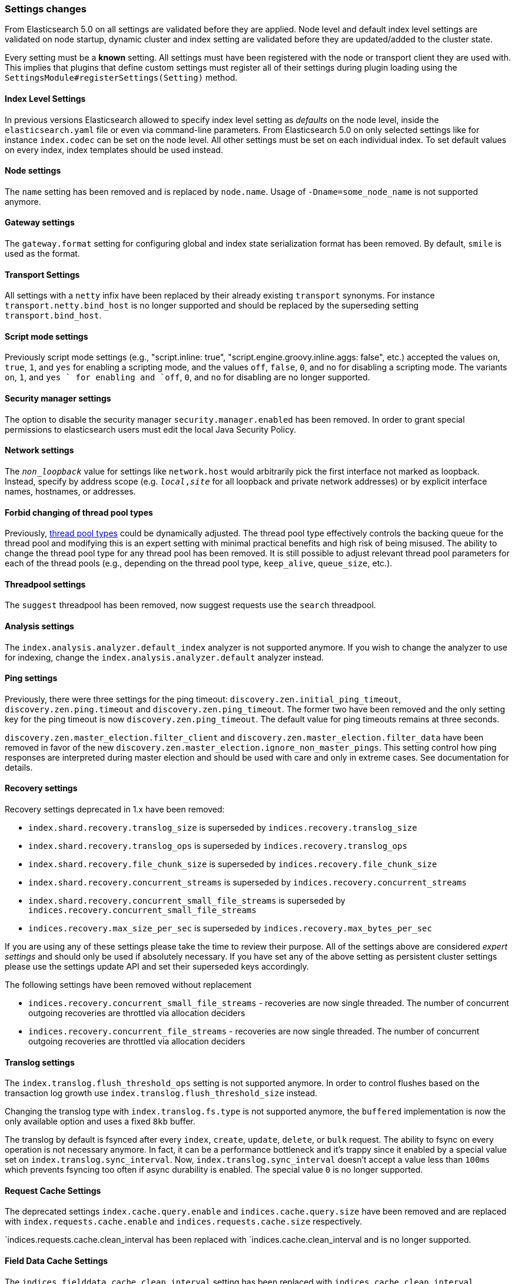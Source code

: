 [[breaking_50_settings_changes]]
=== Settings changes

From Elasticsearch 5.0 on all settings are validated before they are applied.
Node level and default index level settings are validated on node startup,
dynamic cluster and index setting are validated before they are updated/added
to the cluster state.

Every setting must be a *known* setting. All settings must have been
registered with the node or transport client they are used with. This implies
that plugins that define custom settings must register all of their settings
during plugin loading using the `SettingsModule#registerSettings(Setting)`
method.

==== Index Level Settings

In previous versions Elasticsearch allowed to specify index level setting
as _defaults_ on the node level, inside the `elasticsearch.yaml` file or even via
command-line parameters. From Elasticsearch 5.0 on only selected settings like
for instance `index.codec` can be set on the node level. All other settings must be
set on each individual index. To set default values on every index, index templates
should be used instead.

==== Node settings

The `name` setting has been removed and is replaced by `node.name`. Usage of
`-Dname=some_node_name` is not supported anymore.

==== Gateway settings

The `gateway.format` setting for configuring global and index state serialization
format has been removed. By default, `smile` is used as the format.

==== Transport Settings

All settings with a `netty` infix have been replaced by their already existing
`transport` synonyms. For instance `transport.netty.bind_host` is no longer
supported and should be replaced by the superseding setting
`transport.bind_host`.

==== Script mode settings

Previously script mode settings (e.g., "script.inline: true",
"script.engine.groovy.inline.aggs: false", etc.) accepted the values
`on`, `true`, `1`, and `yes` for enabling a scripting mode, and the
values `off`, `false`, `0`, and `no` for disabling a scripting mode.
The variants `on`, `1`, and `yes ` for enabling and `off`, `0`,
and `no` for disabling are no longer supported.


==== Security manager settings

The option to disable the security manager `security.manager.enabled` has been
removed. In order to grant special permissions to elasticsearch users must
edit the local Java Security Policy.

==== Network settings

The `_non_loopback_` value for settings like `network.host` would arbitrarily
pick the first interface not marked as loopback. Instead, specify by address
scope (e.g. `_local_,_site_` for all loopback and private network addresses)
or by explicit interface names, hostnames, or addresses.

==== Forbid changing of thread pool types

Previously, <<modules-threadpool,thread pool types>> could be dynamically
adjusted. The thread pool type effectively controls the backing queue for the
thread pool and modifying this is an expert setting with minimal practical
benefits and high risk of being misused. The ability to change the thread pool
type for any thread pool has been removed. It is still possible to adjust
relevant thread pool parameters for each of the thread pools (e.g., depending
on the thread pool type, `keep_alive`, `queue_size`, etc.).

==== Threadpool settings

The `suggest` threadpool has been removed, now suggest requests use the
`search` threadpool.

==== Analysis settings

The `index.analysis.analyzer.default_index` analyzer is not supported anymore.
If you wish to change the analyzer to use for indexing, change the
`index.analysis.analyzer.default` analyzer instead.

==== Ping settings

Previously, there were three settings for the ping timeout:
`discovery.zen.initial_ping_timeout`, `discovery.zen.ping.timeout` and
`discovery.zen.ping_timeout`. The former two have been removed and the only
setting key for the ping timeout is now `discovery.zen.ping_timeout`. The
default value for ping timeouts remains at three seconds.


`discovery.zen.master_election.filter_client` and `discovery.zen.master_election.filter_data` have
been removed in favor of the new `discovery.zen.master_election.ignore_non_master_pings`. This setting control how ping responses
are interpreted during master election and should be used with care and only in extreme cases. See documentation for details.

==== Recovery settings

Recovery settings deprecated in 1.x have been removed:

 * `index.shard.recovery.translog_size` is superseded by `indices.recovery.translog_size`
 * `index.shard.recovery.translog_ops` is superseded by `indices.recovery.translog_ops`
 * `index.shard.recovery.file_chunk_size` is superseded by `indices.recovery.file_chunk_size`
 * `index.shard.recovery.concurrent_streams` is superseded by `indices.recovery.concurrent_streams`
 * `index.shard.recovery.concurrent_small_file_streams` is superseded by `indices.recovery.concurrent_small_file_streams`
 * `indices.recovery.max_size_per_sec` is superseded by `indices.recovery.max_bytes_per_sec`

If you are using any of these settings please take the time to review their
purpose. All of the settings above are considered _expert settings_ and should
only be used if absolutely necessary. If you have set any of the above setting
as persistent cluster settings please use the settings update API and set
their superseded keys accordingly.

The following settings have been removed without replacement

 * `indices.recovery.concurrent_small_file_streams` - recoveries are now single threaded. The number of concurrent outgoing recoveries are throttled via allocation deciders
 * `indices.recovery.concurrent_file_streams` - recoveries are now single threaded. The number of concurrent outgoing recoveries are throttled via allocation deciders

==== Translog settings

The `index.translog.flush_threshold_ops` setting is not supported anymore. In
order to control flushes based on the transaction log growth use
`index.translog.flush_threshold_size` instead.

Changing the translog type with `index.translog.fs.type` is not supported
anymore, the `buffered` implementation is now the only available option and
uses a fixed `8kb` buffer.

The translog by default is fsynced after every `index`, `create`, `update`,
`delete`, or `bulk` request.  The ability to fsync on every operation is not
necessary anymore. In fact, it can be a performance bottleneck and it's trappy
since it enabled by a special value set on `index.translog.sync_interval`.
Now, `index.translog.sync_interval`  doesn't accept a value less than `100ms`
which prevents fsyncing too often if async durability is enabled. The special
value `0` is no longer supported.

==== Request Cache Settings

The deprecated settings `index.cache.query.enable` and
`indices.cache.query.size` have been removed and are replaced with
`index.requests.cache.enable` and `indices.requests.cache.size` respectively.

`indices.requests.cache.clean_interval has been replaced with
`indices.cache.clean_interval and is no longer supported.

==== Field Data Cache Settings

The `indices.fielddata.cache.clean_interval` setting has been replaced with
`indices.cache.clean_interval`.

==== Allocation settings

The `cluster.routing.allocation.concurrent_recoveries` setting has been
replaced with `cluster.routing.allocation.node_concurrent_recoveries`.

==== Similarity settings

The 'default' similarity has been renamed to 'classic'.

==== Indexing settings

The `indices.memory.min_shard_index_buffer_size` and
`indices.memory.max_shard_index_buffer_size` have been removed as
Elasticsearch now allows any one shard to use  amount of heap as long as the
total indexing buffer heap used across all shards is below the node's
`indices.memory.index_buffer_size` (defaults to 10% of the JVM heap).

==== Removed es.max-open-files

Setting the system property es.max-open-files to true to get
Elasticsearch to print the number of maximum open files for the
Elasticsearch process has been removed. This same information can be
obtained from the <<cluster-nodes-info>> API, and a warning is logged
on startup if it is set too low.

==== Removed es.netty.gathering

Disabling Netty from using NIO gathering could be done via the escape
hatch of setting the system property "es.netty.gathering" to "false".
Time has proven enabling gathering by default is a non-issue and this
non-documented setting has been removed.

==== Removed es.useLinkedTransferQueue

The system property `es.useLinkedTransferQueue` could be used to
control the queue implementation used in the cluster service and the
handling of ping responses during discovery. This was an undocumented
setting and has been removed.

==== Cache concurrency level settings removed

Two cache concurrency level settings
`indices.requests.cache.concurrency_level` and
`indices.fielddata.cache.concurrency_level` because they no longer apply to
the cache implementation used for the request cache and the field data cache.

==== Using system properties to configure Elasticsearch

Elasticsearch can be configured by setting system properties on the
command line via `-Des.name.of.property=value.of.property`. This will be
removed in a future version of Elasticsearch. Instead, use
`-E es.name.of.setting=value.of.setting`. Note that in all cases the
name of the setting must be prefixed with `es.`.

==== Removed using double-dashes to configure Elasticsearch

Elasticsearch could previously be configured on the command line by
setting settings via `--name.of.setting value.of.setting`. This feature
has been removed. Instead, use
`-Ees.name.of.setting=value.of.setting`. Note that in all cases the
name of the setting must be prefixed with `es.`.

==== Discovery Settings

The `discovery.zen.minimum_master_node` must bet set for nodes that have
`network.host`, `network.bind_host`, `network.publish_host`,
`transport.host`, `transport.bind_host`, or `transport.publish_host`
configuration options set. We see those nodes as in "production" mode
and thus require the setting.

